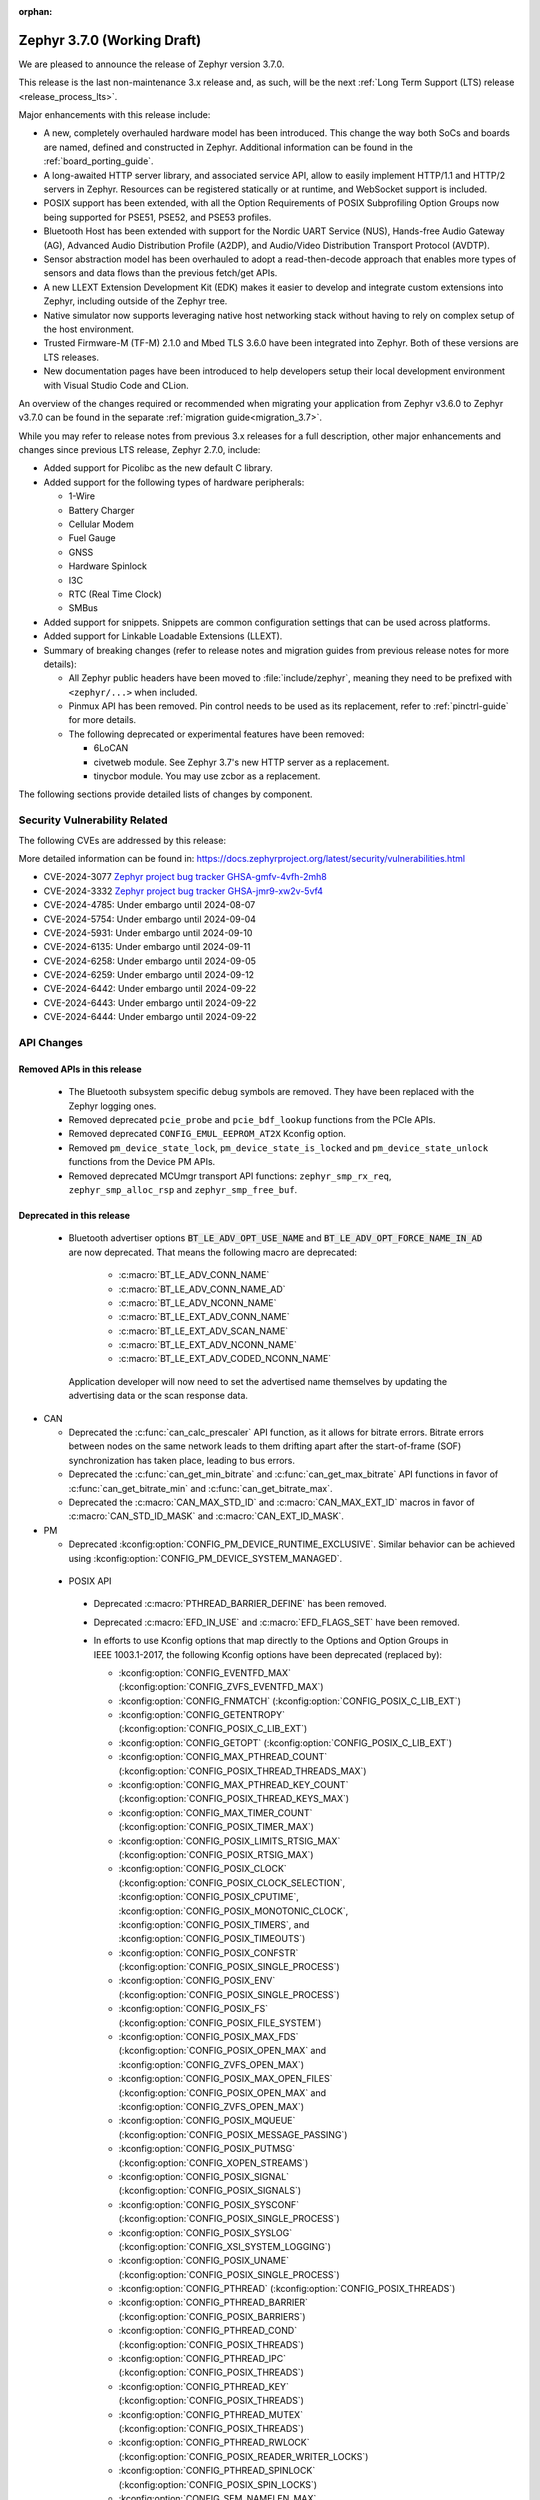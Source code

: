 :orphan:

.. _zephyr_3.7:

Zephyr 3.7.0 (Working Draft)
############################

We are pleased to announce the release of Zephyr version 3.7.0.

This release is the last non-maintenance 3.x release and, as such, will be the next
:ref:`Long Term Support (LTS) release <release_process_lts>`.

Major enhancements with this release include:

* A new, completely overhauled hardware model has been introduced. This change the way both SoCs and
  boards are named, defined and constructed in Zephyr.
  Additional information can be found in the :ref:`board_porting_guide`.
* A long-awaited HTTP server library, and associated service API, allow to easily implement HTTP/1.1
  and HTTP/2 servers in Zephyr. Resources can be registered statically or at runtime, and WebSocket
  support is included.
* POSIX support has been extended, with all the Option Requirements of POSIX Subprofiling Option
  Groups now being supported for PSE51, PSE52, and PSE53 profiles.
* Bluetooth Host has been extended with support for the Nordic UART Service (NUS), Hands-free Audio
  Gateway (AG), Advanced Audio Distribution Profile (A2DP), and Audio/Video Distribution Transport
  Protocol (AVDTP).
* Sensor abstraction model has been overhauled to adopt a read-then-decode approach that enables
  more types of sensors and data flows than the previous fetch/get APIs.
* A new LLEXT Extension Development Kit (EDK) makes it easier to develop and integrate custom
  extensions into Zephyr, including outside of the Zephyr tree.
* Native simulator now supports leveraging native host networking stack without having to rely on
  complex setup of the host environment.
* Trusted Firmware-M (TF-M) 2.1.0 and Mbed TLS 3.6.0 have been integrated into Zephyr.
  Both of these versions are LTS releases.
* New documentation pages have been introduced to help developers setup their local development
  environment with Visual Studio Code and CLion.

An overview of the changes required or recommended when migrating your application from Zephyr
v3.6.0 to Zephyr v3.7.0 can be found in the separate :ref:`migration guide<migration_3.7>`.

While you may refer to release notes from previous 3.x releases for a full description, other major
enhancements and changes since previous LTS release, Zephyr 2.7.0, include:

* Added support for Picolibc as the new default C library.
* Added support for the following types of hardware peripherals:

  * 1-Wire
  * Battery Charger
  * Cellular Modem
  * Fuel Gauge
  * GNSS
  * Hardware Spinlock
  * I3C
  * RTC (Real Time Clock)
  * SMBus

* Added support for snippets. Snippets are common configuration settings that can be used across
  platforms.
* Added support for Linkable Loadable Extensions (LLEXT).
* Summary of breaking changes (refer to release notes and migration guides from previous release
  notes for more details):

  * All Zephyr public headers have been moved to :file:`include/zephyr`, meaning they need to be
    prefixed with ``<zephyr/...>`` when included.
  * Pinmux API has been removed. Pin control needs to be used as its replacement, refer to
    :ref:`pinctrl-guide` for more details.

  * The following deprecated or experimental features have been removed:

    * 6LoCAN
    * civetweb module. See Zephyr 3.7's new HTTP server as a replacement.
    * tinycbor module. You may use zcbor as a replacement.

The following sections provide detailed lists of changes by component.

Security Vulnerability Related
******************************
The following CVEs are addressed by this release:

More detailed information can be found in:
https://docs.zephyrproject.org/latest/security/vulnerabilities.html

* CVE-2024-3077 `Zephyr project bug tracker GHSA-gmfv-4vfh-2mh8
  <https://github.com/zephyrproject-rtos/zephyr/security/advisories/GHSA-gmfv-4vfh-2mh8>`_

* CVE-2024-3332  `Zephyr project bug tracker GHSA-jmr9-xw2v-5vf4
  <https://github.com/zephyrproject-rtos/zephyr/security/advisories/GHSA-jmr9-xw2v-5vf4>`_

* CVE-2024-4785: Under embargo until 2024-08-07

* CVE-2024-5754: Under embargo until 2024-09-04

* CVE-2024-5931: Under embargo until 2024-09-10

* CVE-2024-6135: Under embargo until 2024-09-11

* CVE-2024-6258: Under embargo until 2024-09-05

* CVE-2024-6259: Under embargo until 2024-09-12

* CVE-2024-6442: Under embargo until 2024-09-22

* CVE-2024-6443: Under embargo until 2024-09-22

* CVE-2024-6444: Under embargo until 2024-09-22

API Changes
***********

Removed APIs in this release
============================

 * The Bluetooth subsystem specific debug symbols are removed. They have been replaced with the
   Zephyr logging ones.

 * Removed deprecated ``pcie_probe`` and ``pcie_bdf_lookup`` functions from the PCIe APIs.

 * Removed deprecated ``CONFIG_EMUL_EEPROM_AT2X`` Kconfig option.

 * Removed ``pm_device_state_lock``, ``pm_device_state_is_locked`` and ``pm_device_state_unlock``
   functions from the Device PM APIs.

 * Removed deprecated MCUmgr transport API functions: ``zephyr_smp_rx_req``,
   ``zephyr_smp_alloc_rsp`` and ``zephyr_smp_free_buf``.

Deprecated in this release
==========================

 * Bluetooth advertiser options :code:`BT_LE_ADV_OPT_USE_NAME` and
   :code:`BT_LE_ADV_OPT_FORCE_NAME_IN_AD` are now deprecated. That means the following macro are
   deprecated:

    * :c:macro:`BT_LE_ADV_CONN_NAME`
    * :c:macro:`BT_LE_ADV_CONN_NAME_AD`
    * :c:macro:`BT_LE_ADV_NCONN_NAME`
    * :c:macro:`BT_LE_EXT_ADV_CONN_NAME`
    * :c:macro:`BT_LE_EXT_ADV_SCAN_NAME`
    * :c:macro:`BT_LE_EXT_ADV_NCONN_NAME`
    * :c:macro:`BT_LE_EXT_ADV_CODED_NCONN_NAME`

   Application developer will now need to set the advertised name themselves by updating the advertising data
   or the scan response data.

* CAN

  * Deprecated the :c:func:`can_calc_prescaler` API function, as it allows for bitrate
    errors. Bitrate errors between nodes on the same network leads to them drifting apart after the
    start-of-frame (SOF) synchronization has taken place, leading to bus errors.
  * Deprecated the :c:func:`can_get_min_bitrate` and :c:func:`can_get_max_bitrate` API functions in
    favor of :c:func:`can_get_bitrate_min` and :c:func:`can_get_bitrate_max`.
  * Deprecated the :c:macro:`CAN_MAX_STD_ID` and :c:macro:`CAN_MAX_EXT_ID` macros in favor of
    :c:macro:`CAN_STD_ID_MASK` and :c:macro:`CAN_EXT_ID_MASK`.

* PM

  * Deprecated :kconfig:option:`CONFIG_PM_DEVICE_RUNTIME_EXCLUSIVE`. Similar behavior can be achieved
    using :kconfig:option:`CONFIG_PM_DEVICE_SYSTEM_MANAGED`.

.. _zephyr_3.7_posix_api_deprecations:

 * POSIX API

  * Deprecated :c:macro:`PTHREAD_BARRIER_DEFINE` has been removed.
  * Deprecated :c:macro:`EFD_IN_USE` and :c:macro:`EFD_FLAGS_SET` have been removed.

  * In efforts to use Kconfig options that map directly to the Options and Option Groups in
    IEEE 1003.1-2017, the following Kconfig options have been deprecated (replaced by):

    * :kconfig:option:`CONFIG_EVENTFD_MAX` (:kconfig:option:`CONFIG_ZVFS_EVENTFD_MAX`)
    * :kconfig:option:`CONFIG_FNMATCH` (:kconfig:option:`CONFIG_POSIX_C_LIB_EXT`)
    * :kconfig:option:`CONFIG_GETENTROPY` (:kconfig:option:`CONFIG_POSIX_C_LIB_EXT`)
    * :kconfig:option:`CONFIG_GETOPT` (:kconfig:option:`CONFIG_POSIX_C_LIB_EXT`)
    * :kconfig:option:`CONFIG_MAX_PTHREAD_COUNT` (:kconfig:option:`CONFIG_POSIX_THREAD_THREADS_MAX`)
    * :kconfig:option:`CONFIG_MAX_PTHREAD_KEY_COUNT` (:kconfig:option:`CONFIG_POSIX_THREAD_KEYS_MAX`)
    * :kconfig:option:`CONFIG_MAX_TIMER_COUNT` (:kconfig:option:`CONFIG_POSIX_TIMER_MAX`)
    * :kconfig:option:`CONFIG_POSIX_LIMITS_RTSIG_MAX` (:kconfig:option:`CONFIG_POSIX_RTSIG_MAX`)
    * :kconfig:option:`CONFIG_POSIX_CLOCK` (:kconfig:option:`CONFIG_POSIX_CLOCK_SELECTION`,
      :kconfig:option:`CONFIG_POSIX_CPUTIME`, :kconfig:option:`CONFIG_POSIX_MONOTONIC_CLOCK`,
      :kconfig:option:`CONFIG_POSIX_TIMERS`, and :kconfig:option:`CONFIG_POSIX_TIMEOUTS`)
    * :kconfig:option:`CONFIG_POSIX_CONFSTR` (:kconfig:option:`CONFIG_POSIX_SINGLE_PROCESS`)
    * :kconfig:option:`CONFIG_POSIX_ENV` (:kconfig:option:`CONFIG_POSIX_SINGLE_PROCESS`)
    * :kconfig:option:`CONFIG_POSIX_FS` (:kconfig:option:`CONFIG_POSIX_FILE_SYSTEM`)
    * :kconfig:option:`CONFIG_POSIX_MAX_FDS` (:kconfig:option:`CONFIG_POSIX_OPEN_MAX` and
      :kconfig:option:`CONFIG_ZVFS_OPEN_MAX`)
    * :kconfig:option:`CONFIG_POSIX_MAX_OPEN_FILES` (:kconfig:option:`CONFIG_POSIX_OPEN_MAX` and
      :kconfig:option:`CONFIG_ZVFS_OPEN_MAX`)
    * :kconfig:option:`CONFIG_POSIX_MQUEUE` (:kconfig:option:`CONFIG_POSIX_MESSAGE_PASSING`)
    * :kconfig:option:`CONFIG_POSIX_PUTMSG` (:kconfig:option:`CONFIG_XOPEN_STREAMS`)
    * :kconfig:option:`CONFIG_POSIX_SIGNAL` (:kconfig:option:`CONFIG_POSIX_SIGNALS`)
    * :kconfig:option:`CONFIG_POSIX_SYSCONF` (:kconfig:option:`CONFIG_POSIX_SINGLE_PROCESS`)
    * :kconfig:option:`CONFIG_POSIX_SYSLOG` (:kconfig:option:`CONFIG_XSI_SYSTEM_LOGGING`)
    * :kconfig:option:`CONFIG_POSIX_UNAME` (:kconfig:option:`CONFIG_POSIX_SINGLE_PROCESS`)
    * :kconfig:option:`CONFIG_PTHREAD` (:kconfig:option:`CONFIG_POSIX_THREADS`)
    * :kconfig:option:`CONFIG_PTHREAD_BARRIER` (:kconfig:option:`CONFIG_POSIX_BARRIERS`)
    * :kconfig:option:`CONFIG_PTHREAD_COND` (:kconfig:option:`CONFIG_POSIX_THREADS`)
    * :kconfig:option:`CONFIG_PTHREAD_IPC` (:kconfig:option:`CONFIG_POSIX_THREADS`)
    * :kconfig:option:`CONFIG_PTHREAD_KEY` (:kconfig:option:`CONFIG_POSIX_THREADS`)
    * :kconfig:option:`CONFIG_PTHREAD_MUTEX` (:kconfig:option:`CONFIG_POSIX_THREADS`)
    * :kconfig:option:`CONFIG_PTHREAD_RWLOCK` (:kconfig:option:`CONFIG_POSIX_READER_WRITER_LOCKS`)
    * :kconfig:option:`CONFIG_PTHREAD_SPINLOCK` (:kconfig:option:`CONFIG_POSIX_SPIN_LOCKS`)
    * :kconfig:option:`CONFIG_SEM_NAMELEN_MAX` (:kconfig:option:`CONFIG_POSIX_SEM_NAMELEN_MAX`)
    * :kconfig:option:`CONFIG_SEM_VALUE_MAX` (:kconfig:option:`CONFIG_POSIX_SEM_VALUE_MAX`)
    * :kconfig:option:`CONFIG_TIMER` (:kconfig:option:`CONFIG_POSIX_TIMERS`)
    * :kconfig:option:`CONFIG_TIMER_DELAYTIMER_MAX` (:kconfig:option:`CONFIG_POSIX_DELAYTIMER_MAX`)

    Please see the :ref:`POSIX API migration guide <zephyr_3.7_posix_api_migration>`.

 * SPI

  * Deprecated :c:func:`spi_is_ready` API function has been removed.
  * Deprecated :c:func:`spi_transceive_async` API function has been removed.
  * Deprecated :c:func:`spi_read_async` API function has been removed.
  * Deprecated :c:func:`spi_write_async` API function has been removed.

Architectures
*************

* ARC

* ARM

  * Added initial support for Cortex-M85 Core

* ARM64

  * Implemented symbol names in the backtraces, enable by selecting :kconfig:option:`CONFIG_SYMTAB`

  * Add compiler tuning for Cortex-R82

* RISC-V

  * The fatal error message triggered from a fault now contains the callee-saved-registers states.

  * Implemented stack unwinding

    * Frame-pointer can be selected to enable precise stack traces at the expense of slightly
      increased size and decreased speed.

    * Symbol names can be enabled by selecting :kconfig:option:`CONFIG_EXCEPTION_STACK_TRACE_SYMTAB`

* Xtensa

  * Added support to save/restore HiFi AudioEngine registers.

  * Added support to utilize MPU.

  * Added support to automatically generate interrupt handlers.

  * Added support to generate vector table at build time to be included in the linker script.

  * Added kconfig :kconfig:option:`CONFIG_XTENSA_BREAK_ON_UNRECOVERABLE_EXCEPTIONS` to guard
    using break instruction for unrecoverable exceptions. Enabling the break instruction via
    this kconfig may result in an infinite interrupt storm which may hinder debugging efforts.

  * Fixed an issue where passing the 7th argument via syscall was handled incorrectly.

  * Fixed an issue where :c:func:`arch_user_string_nlen` accessing unmapped memory resulted
    in an unrecoverable exception.

Kernel
******

  * Added :c:func:`k_uptime_seconds` function to simplify `k_uptime_get() / 1000` usage.

  * Added :c:func:`k_realloc`, that uses kernel heap to implement traditional :c:func:`realloc`
    semantics.

  * Devices can now store devicetree metadata such as nodelabels by turning on
    :kconfig:option:`CONFIG_DEVICE_DT_METADATA`. This option may be useful in
    e.g. shells as devices can be obtained using human-friendly names thanks to
    APIs like :c:func:`device_get_by_dt_nodelabel`.

  * Any device initialization can be deferred if its associated devicetree node
    has the special ``zephyr,deferred-init`` property set. The device can be
    initialized later in time by using :c:func:`device_init`.

  * The declaration of statically allocated thread stacks have been updated to utilize
    :c:macro:`K_THREAD_STACK_LEN` for both single thread stack declaration and array thread
    stack declarations. This ensures correct alignment for all thread stacks. For user
    threads, this may increase the size of the statically allocated stack objects depending
    on architecture alignment requirements.

  * Fix an edge case deadlock in :c:func:`k_thread_abort` (and join)
    where racing ISRs on SMP systems could become stuck spinning to
    signal each other's interrupted threads.

  * Fix a bug where :kconfig:option:`CONFIG_SCHED_SCALABLE` and
    :kconfig:option:`CONFIG_SCHED_DEADLINE` would corrupt the
    scheduling queue when used together.

Bluetooth
*********
* Audio

  * Removed ``err`` from :c:struct:`bt_bap_broadcast_assistant_cb.recv_state_removed` as it was
    redundant.

  * The broadcast_audio_assistant sample has been renamed to bap_broadcast_assistant.
    The broadcast_audio_sink sample has been renamed to bap_broadcast_sink.
    The broadcast_audio_source sample has been renamed to bap_broadcast_source.
    The unicast_audio_client sample has been renamed to bap_unicast_client.
    The unicast_audio_server sample has been renamed to bap_unicast_server.
    The public_broadcast_sink sample has been renamed to pbp_public_broadcast_sink.
    The public_broadcast_source sample has been renamed to pbp_public_broadcast_source.

  * The CAP Commander and CAP Initiator now no longer require CAS to be discovered for
    :code:`BT_CAP_SET_TYPE_AD_HOC` sets. This allows applications to use these APIs on e.g.
    BAP Unicast Servers that do not implement the CAP Acceptor role.

* Host

  * Added Nordic UART Service (NUS), enabled by the :kconfig:option:`CONFIG_BT_ZEPHYR_NUS`.
    This Service exposes the ability to declare multiple instances of the GATT service,
    allowing multiple serial endpoints to be used for different purposes.

  * Implemented Hands-free Audio Gateway (AG), enabled by the :kconfig:option:`CONFIG_BT_HFP_AG`.
    It works as a device that is the gateway of the audio. Typical device acting as Audio
    Gateway is cellular phone. It controls the device (Hands-free Unit), that is the remote
    audio input and output mechanism.

  * Implemented Advanced Audio Distribution Profile (A2DP) and Audio/Video Distribution Transport
    Protocol (AVDTP), A2DP is enabled by :kconfig:option:`CONFIG_BT_A2DP`, AVDTP is enabled
    by :kconfig:option:`CONFIG_BT_AVDTP`. They implement the protocols and procedures that
    realize distribution of audio content of high quality in mono, stereo, or multi-channel modes.
    A typical use case is the streaming of music content from a stereo music player to headphones
    or speakers. The audio data is compressed in a proper format for efficient use of the limited
    bandwidth.

  * Reworked the transmission path for data and commands. The "BT TX" thread has been removed, along
    with the buffer pools for HCI fragments and L2CAP segments. All communication with the
    Controller is now exclusively done in the system workqueue context.

  * :kconfig:option:`CONFIG_BT_PER_ADV_SYNC_TRANSFER_RECEIVER` and
    :kconfig:option:`CONFIG_BT_PER_ADV_SYNC_TRANSFER_SENDER` now depend on
    :kconfig:option:`CONFIG_BT_CONN` as they do not work without connections.

* HCI Driver

  * Added support for Ambiq Apollo3 Blue series.
  * Added support for NXP platforms.

Boards & SoC Support
********************

* Added support for these SoC series:

  * Added support for Ambiq Apollo3 Blue and Apollo3 Blue Plus SoC series.
  * Added support for STM32H7R/S SoC series.
  * Added support for NXP mke15z7, mke17z7, mke17z9, MCXNx4x, RW61x
  * Added support for Analog Devices MAX32 SoC series.
  * Added support for Infineon Technologies AIROC:tm: CYW20829 Bluetooth LE SoC series.
  * Added support for MediaTek MT8195 Audio DSPs
  * Added support for Nuvoton Numaker M2L31X SoC series.
  * Added support for the Microchip PolarFire ICICLE Kit SMP variant.

* Made these changes in other SoC series:

  * Intel ACE Audio DSP: Use dedicated registers to report boot status instead of arbitrary memory.
  * ITE: Rename the Kconfig symbol for all ITE SoC variants.
  * STM32: Enabled ART Accelerator, I-cache, D-cache and prefetch on compatible series.
  * STM32H5: Added support for Stop mode and :kconfig:option:`CONFIG_PM`.
  * STM32WL: Decreased Sub-GHz SPI frequency from 12 to 8MHz.
  * STM32C0: Added support for :kconfig:option:`CONFIG_POWEROFF`.
  * STM32U5: Added support for Stop3 mode.
  * NXP IMX8M: added resource domain controller support
  * NXP s32k146: set RTC clock source to internal oscillator
  * GD32F4XX: Fixed an incorrect uart4 irq number.
  * Nordic nRF54L: Added support for the FLPR (fast lightweight processor) RISC-V CPU.
  * Espressif: Removed idf-bootloader dependency from all ESP32 SoC variants.
  * Espressif: Added Simple boot support for ESP32 SoC variants, which allows loading application
    using a single binary image without a 2nd stage bootloader.
  * Espressif: Re-worked and optimized all SoCs memory map.
  * LiteX:

    * Added support for :c:func:`sys_arch_reboot()`.
    * :kconfig:option:`CONFIG_RISCV_ISA_EXT_A` is no longer erroneously y-selected.

* Added support for these boards:

  * Added support for :ref:`Ambiq Apollo3 Blue board <apollo3_evb>`: ``apollo3_evb``.
  * Added support for :ref:`Ambiq Apollo3 Blue Plus board <apollo3p_evb>`: ``apollo3p_evb``.
  * Added support for :ref:`Raspberry Pi 5 board <rpi_5>`: ``rpi_5``.
  * Added support for :ref:`Seeed Studio XIAO RP2040 board <xiao_rp2040>`: ``xiao_rp2040``.
  * Added support for :ref:`Mikroe RA4M1 Clicker board <mikroe_clicker_ra4m1>`: ``mikroe_clicker_ra4m1``.
  * Added support for :ref:`Arduino UNO R4 WiFi board <arduino_uno_r4>`: ``arduino_uno_r4_wifi``.
  * Added support for :ref:`Renesas EK-RA8M1 board <ek_ra8m1>`: ``ek_ra8m1``.
  * Added support for :ref:`ST Nucleo H533RE <nucleo_h533re_board>`: ``nucleo_h533re``.
  * Added support for :ref:`ST STM32C0116-DK Discovery Kit <stm32c0116_dk_board>`: ``stm32c0116_dk``.
  * Added support for :ref:`ST STM32H745I Discovery <stm32h745i_disco_board>`: ``stm32h745i_disco``.
  * Added support for :ref:`ST STM32H7S78-DK Discovery <stm32h7s78_dk_board>`: ``stm32h7s78_dk``.
  * Added support for :ref:`ST STM32L152CDISCOVERY board <stm32l1_disco_board>`: ``stm32l152c_disco``.
  * Added support for :ref:`ST STEVAL STWINBX1 Development kit <steval_stwinbx1_board>`: ``steval_stwinbx1``.
  * Added support for NXP boards: ``frdm_mcxn947``, ``ke17z512``, ``rd_rw612_bga``, ``frdm_rw612``, ``frdm_ke15z``, ``frdm_ke17z``
  * Added support for :ref:`Analog Devices MAX32690EVKIT <max32690_evkit>`: ``max32690evkit``.
  * Added support for :ref:`Analog Devices MAX32680EVKIT <max32680_evkit>`: ``max32680evkit``.
  * Added support for :ref:`Analog Devices MAX32672EVKIT <max32672_evkit>`: ``max32672evkit``.
  * Added support for :ref:`Analog Devices MAX32672FTHR <max32672_fthr>`: ``max32672fthr``.
  * Added support for :ref:`Analog Devices MAX32670EVKIT <max32670_evkit>`: ``max32670evkit``.
  * Added support for :ref:`Analog Devices MAX32655EVKIT <max32655_evkit>`: ``max32655evkit``.
  * Added support for :ref:`Analog Devices MAX32655FTHR <max32655_fthr>`: ``max32655fthr``.
  * Added support for :ref:`Analog Devices AD-APARD32690-SL <ad_apard32690_sl>`: ``ad_apard32690_sl``.
  * Added support for :ref:`Infineon Technologies CYW920829M2EVK-02 <cyw920829m2evk_02>`: ``cyw920829m2evk_02``.
  * Added support for :ref:`Nuvoton Numaker M2L31KI board <nuvoton_m2l31ki>`: ``numaker_m2l31ki``.
  * Added support for :ref:`Espressif ESP32-S2 DevKit-C <esp32s2_devkitc>`: ``esp32s2_devkitc``.
  * Added support for :ref:`Espressif ESP32-S3 DevKit-C <esp32s3_devkitc>`: ``esp32s3_devkitc``.
  * Added support for :ref:`Espressif ESP32-C6 DevKit-C <esp32c6_devkitc>`: ``esp32c6_devkitc``.
  * Added support for :ref:`Waveshare ESP32-S3-Touch-LCD-1.28 <esp32s3_touch_lcd_1_28>`: ``esp32s3_touch_lcd_1_28``.
  * Added support for :ref:`M5Stack ATOM Lite <m5stack_atom_lite>`: ``m5stack_atom_lite``.

* Made these board changes:

  * On :ref:`ST STM32H7B3I Discovery Kit <stm32h7b3i_dk_board>`: ``stm32h7b3i_dk_board``,
    enabled full cache management, Chrom-ART, double frame buffer and full refresh for
    optimal LVGL performance.
  * On ST STM32 boards, stm32cubeprogrammer runner can now be used to program external
    flash using ``--extload`` option.
  * Add HEX file support for Linkserver to all NXP boards
  * Updated the Linkserver west runner to reflect changes to the CLI of LinkServer v1.5.xx
  * Add LinkServer support to NXP ``mimxrt1010_evk``, ``mimxrt1160_evk``, ``frdm_rw612``, ``rd_rw612_bga``, ``frdm_mcxn947``
  * Introduced the simulated :ref:`nrf54l15bsim<nrf54l15bsim>` target.
  * The nrf5x bsim targets now support BT LE Coded PHY.
  * LLVM fuzzing support has been refactored while adding support for it in native_sim.
  * nRF54H20 PDK (pre-release) converted to :ref:`nrf54h20dk_nrf54h20`
  * PPR core target in :ref:`nrf54h20dk_nrf54h20` runs from RAM by default. A
    new ``xip`` variant has been introduced which runs from MRAM (XIP).
  * Refactored :ref:`beagleconnect_freedom` external antenna switch handling.
  * Added Arduino dts node labels for the nRF5340 Audio DK.
  * Changed the default revision of the nRF54L15 PDK from 0.2.1 to 0.3.0.
  * In boards based on the nRF5340 SoC, replaced direct accesses to the register
    that controls the network core Force-OFF signal with a module that uses an
    on-off manager to keep track of the network core use and exposes its API
    in ``<nrf53_cpunet_mgmt.h>``.
  * Laird Connectivity boards are rebranded to Ezurio.

* Added support for these following shields:

Build system and Infrastructure
*******************************

  * CI-enabled blackbox tests were added in order to verify correctness of the vast majority of Twister flags.

  * A ``socs`` folder for applications has been introduced that allows for Kconfig fragments and
    devicetree overlays that should apply to any board target using a particular SoC and board
    qualifier (:github:`70418`). Support has also been added to sysbuild (:github:`71320`).

  * :ref:`Board/SoC flashing configuration<flashing-soc-board-config>` settings have been added
    (:github:`69748`).

  * Deprecated the global CSTD cmake property in favor of the :kconfig:option:`CONFIG_STD_C`
    choice to select the C Standard version. Additionally subsystems can select a minimum
    required C Standard version, with for example :kconfig:option:`CONFIG_REQUIRES_STD_C11`.

  * Fixed issue with passing UTF-8 configs to applications using sysbuild (:github:`74152`).

  * Fixed issue whereby domain file in sysbuild projects would be loaded and used with outdated
    information if sysbuild configuration was changed, and ``west flash`` was ran directly after
    (:github:`73864`).

  * Fixed issue with Zephyr modules not being listed in sysbuild if they did not have a Kconfig
    file set (:github:`72070`).

  * Added sysbuild ``SB_CONFIG_COMPILER_WARNINGS_AS_ERRORS`` Kconfig option to turn on
    "warning as error" toolchain flags for all images, if set (:github:`70217`).

  * Fixed issue whereby files used in a project (e.g. devicetree overlays or Kconfig fragments)
    were not correctly watched and CMake would not reconfigure if they were changed
    (:github:`74655`).

  * Added flash support for Intel Hex files for the LinkServer runner.

  * Added sysbuild ``sysbuild/CMakeLists.txt`` entry point and added support for
    ``APPLICATION_CONFIG_DIR`` which allows for adjusting how sysbuild functions (:github:`72923`).

  * Fixed issue with armfvp find path if it contained a colon-separated list (:github:`74868`).

  * Fixed issue with version.cmake field sizes not being enforced (:github:`74357`).

  * Fixed issue with sysbuild not clearing ``EXTRA_CONF_FILE`` before processing images which
    prevented this option being passed on to the image (:github:`74082`).

  * Added sysbuild root support which works similarly to the existing root module, adjusting paths
    relative to ``APP_DIR`` (:github:`73390`).

  * Added warning/error message for blobs that are missing (:github:`73051`).

  * Fixed issue with correct python executable detection on some systems (:github:`72232`).

  * Added support for enabling LTO for whole application (:github:`69519`).

  * Fixed ``FILE_SUFFIX`` issues relating to double application of suffixes, non-application in
    sysbuild and variable name clases in CMake functions (:github:`70124`, :github:`71280`).

  * Added support for new agressive size optimisation flag (for GCC and Clang) using
    :kconfig:option:`CONFIG_SIZE_OPTIMIZATIONS_AGGRESSIVE` (:github:`70511`).

  * Fixed issue with printing out ``BUILD_VERSION`` if it was empty (:github:`70970`).

  * Fixed sysbuild issue of ``sysbuild_cache_set()`` cmake function wrongly detecting partial
    matches for de-duplication (:github:`71381`).

  * Fixed issue with detecting wrong ``VERSION`` file (:github:`71385`).

  * Added support for disabling output disassembly having the source code in using
    :kconfig:option:`CONFIG_OUTPUT_DISASSEMBLY_WITH_SOURCE` (:github:`71535`).

  * Twister now supports ``--flash-before`` parameter that allows flashing DUT before
    opening serial port (:github:`47037`).

Drivers and Sensors
*******************

* ADC

  * Added ``ADC_DT_SPEC_*BY_NAME()`` macros to get ADC IO-channel information from DT by name.
  * Added support for voltage biasing:

    * Added a :kconfig:option:`CONFIG_ADC_CONFIGURABLE_VBIAS_PIN` selected by drivers that support
      voltage biasing.
    * Added a ``zephyr,vbias-pins`` property to the adc-controller base binding to describe voltage
      bias pins.
    * Implemented for the TI ADC114s08 ADC driver.
  * Sample changes

    * Renamed existing ADC sample to adc_dt.
    * Added a new sample called adc_sequence that shows more of the runtime
      :c:struct:`adc_sequence` features.
  * New ADC Drivers

    * Added driver for the ENE KB1200.
    * Added driver for the NXP GAU ADC.
  * ADI AD559x changes

    * Added support for ADI's ad5593.
    * Added I2C bus support for ADI ad559x.
    * Added configuration of internal reference voltage value to ad559x to support
      calls of :c:func:`adc_raw_to_millivolts()`.
    * Fixed issue with driver initialization causing improper operation in the ad559x driver
      regarding the availibility of :kconfig:option:`CONFIG_THREAD_NAME`.
    * Improved the ADC read efficiency and validation in ad559x driver.
  * ESP32 changes

    * Updated ESP32 ADC driver to work with version 5.1 of hal_espressif.
    * Added support for DMA mode operation for ESP32S3 and ESP32C3.
  * nRF changes

    * Added support for nRF54L15 and nRF54H20 in the nrfx_saadc driver.
    * Improved the nRF SAADC driver by disabling burst mode on unused channels, avoiding freezes.
    * Fixed issue which allowed negative ADC readings in single-ended mode using the
      ``adc_nrfx_saadc.c`` device driver.
      Note that this fix prevents the nRF54H and nRF54L series from performing
      8-bit resolution single-ended readings due to hardware limitations.
  * NXP LPADC changes

    * Enabled acquisition time feature in the NXP LPADC driver.
    * Added support for regulator output as reference to NXP LPADC.
    * Changed phandle type DT property ``nxp,reference-supply`` to phandle-array type DT property
      ``nxp,references`` in ``nxp,lpc-lpadc`` binding. The NXP LPADC driver now supports passing
      the reference voltage value by using ``nxp,references``.
  * Smartbond changes

    * Added support for power management to the Smartbond SDADC and GPADC drivers.
    * Fixed support for :kconfig:option:`CONFIG_PM_DEVICE_RUNTIME` in the Smartbond ADC driver.
  * STM32 changes

    * Fixed various issues with DMA support in the STM32 ADC driver.
    * Added support for STM32H7R/S series.
  * Other driver changes

    * Added support for Nuvoton m2l31x in the numaker ADC driver.
    * Fixed issue with configuration register access in the ads1119 driver.
    * Fixed uninitialized value in kb1200 driver found in static analysis.
    * Fixed issue with :c:func:`adc_raw_to_millivolts` returning half the actual voltage with
      the tla2021 driver by correcting the reference voltage value.


  * Added support for Nuvoton Numaker M2L31X series.

* Auxiliary Display

* Audio

* Battery

  * Added ``re-charge-voltage-microvolt`` property to the ``battery`` binding. This allows to set
    limit to automatically start charging again.

* Battery backed up RAM

  * Added support for STM32G0 and STM32H5 series.

* CAN

  * Extended support for automatic sample point location to also cover :c:func:`can_calc_timing` and
    :c:func:`can_calc_timing_data`.
  * Added optional ``min-bitrate`` devicetree property for CAN transceivers.
  * Added devicetree macros :c:macro:`DT_CAN_TRANSCEIVER_MIN_BITRATE` and
    :c:macro:`DT_INST_CAN_TRANSCEIVER_MIN_BITRATE` for getting the minimum supported bitrate of a CAN
    transceiver.
  * Added support for specifying the minimum bitrate supported by a CAN controller in the internal
    ``CAN_DT_DRIVER_CONFIG_GET`` and ``CAN_DT_DRIVER_CONFIG_INST_GET`` macros.
  * Added :c:func:`can_get_bitrate_min` and :c:func:`can_get_bitrate_max` for retrieving the minimum
    and maximum supported bitrate for a given CAN controller/CAN transceiver combination, reflecting
    that retrieving the bitrate limits can no longer fail. Deprecated the existing
    :c:func:`can_get_max_bitrate` API function.
  * Updated the CAN timing functions to take the minimum supported bitrate into consideration when
    validating the bitrate.
  * Made the ``sample-point`` and ``sample-point-data`` devicetree properties optional.
  * Renamed the ``bus_speed`` and ``bus_speed_data`` fields of :c:struct:`can_driver_config` to
    ``bitrate`` and ``bitrate_data``.
  * Added driver for :dtcompatible:`nordic,nrf-can`.
  * Added driver support for Numaker M2L31X to the :dtcompatible:`nuvoton,numaker-canfd` driver.
  * Added host communication test suite.

* Charger

  * Added ``chgin-to-sys-current-limit-microamp`` property to ``maxim,max20335-charger``.
  * Added ``system-voltage-min-threshold-microvolt`` property to ``maxim,max20335-charger``.
  * Added ``re-charge-threshold-microvolt`` property to ``maxim,max20335-charger``.
  * Added ``thermistor-monitoring-mode`` property to ``maxim,max20335-charger``.

* Clock control

  * Added support for Microcontroller Clock Output (MCO) on STM32H5 series.
  * Added support for MSI clock on STM32WL series.
  * Added driver for Analog Devices MAX32 SoC series.
  * Added support for Nuvoton Numaker M2L31X series.
  * Refactored ESP32 clock control driver to support ESP32-C6.
  * In LiteX (:file:`drivers/clock_control/clock_control_litex.c`) added return code checking for
    :c:func:`litex_clk_get_duty_cycle()` and :c:func:`litex_clk_get_clkout_divider`.

* Counter

  * Added support for Ambiq Apollo3 series.
  * Added support for STM32H7R/S series.
  * Added driver for LPTMR to NXP MCXN947
  * Added the ``resolution`` property in ``nxp,lptmr`` binding to represent the maximum width
    in bits the LPTMR peripheral uses for its counter.

* Crypto

* Disk

  * Support for eMMC devices was added to the STM32 SD driver. This can
    be enabled with :kconfig:option:`CONFIG_SDMMC_STM32_EMMC`.
  * Added a loopback disk driver, to expose a disk device backed by a file.
    A file can be registered with the loopback disk driver using
    :c:func:`loopback_disk_access_register`
  * Added support for :c:macro:`DISK_IOCTL_CTRL_INIT` and
    :c:macro:`DISK_IOCTL_CTRL_DEINIT` macros, which allow for initializing
    and de-initializing a disk at runtime. This allows hotpluggable
    disk devices (like SD cards) to be removed and reinserted at runtime.
  * Added SDMMC support for STM32H5 series.

* Display

  * All in tree displays capable of supporting the :ref:`mipi_dbi_api` have
    been converted to use it. GC9X01X, UC81XX, SSD16XX, ST7789V, ST7735R based
    displays have been converted to this API. Boards using these displays will
    need their devicetree updated, see the display section of
    :ref:`migration_3.7` for examples of this process.
  * Added driver for ST7796S display controller (:dtcompatible:`sitronix,st7796s`)
  * Added support for :c:func:`display_read` API to ILI9XXX display driver,
    which can be enabled with :kconfig:option:`CONFIG_ILI9XXX_READ`
  * Added support for :c:func:`display_set_orientation` API to SSD16XXX
    display driver
  * Added driver for NT35510 MIPI-DSI display controller
    (:dtcompatible:`frida,nt35510`)
  * Added driver to abstract LED strip devices as displays
    (:dtcompatible:`led-strip-matrix`)
  * Added support for :c:func:`display_set_pixel_format` API to NXP eLCDIF
    driver. ARGB8888, RGB888, and BGR565 formats are supported.
  * Added support for inverting color at runtime to the SSD1306 driver, via
    the :c:func:`display_set_pixel_format` API.
  * Inversion mode can now be disabled in the ST7789V driver
    (:dtcompatible:`sitronix,st7789v`) using the ``inversion-off`` property.
  * Added support for NXP MCXNx4x

* DMA

  * Error callback configuration renamed to better signal enable/disable status
  * Add support to NXP MCXN947

* DMIC

  * Added support for NXP ``rd_rw612_bga``

* Entropy

  * Added support for STM32H7R/S series.

* EEPROM

  * Added property for specifying ``address-width`` to :dtcompatible:`zephyr,i2c-target-eeprom`.

* eSPI

  * Renamed eSPI virtual wire direction macros, enum values and KConfig to match the new
    terminology in eSPI 1.5 specification.

* Ethernet

  * Introduced :kconfig:option:`CONFIG_ETH_DRIVER_RAW_MODE`. This option allows building
    ethernet drivers without the zephyr L2 ethernet layer.
  * Removed the ethernet-fixed-link DT binding.
  * Removed VLAN handling from ethernet drivers since it is now handled by the
    generic ethernet L2 code.
  * Implemented/reworked HW MAC Address filtering in the eth_mcux, eth_nxp_enet,
    and eth_nxp_s32_gmac, eth_stm32, and eth_nxp_s32_netc drivers.
  * New Drivers

    * Added new eth_nxp_enet_qos driver for the ethernet controller present on NXP MCXN SOCs.
    * Added support for adin1100 phy.
    * Added support for the Realtek RTL8211F phy.
  * NXP ENET driver changes

    * eth_nxp_enet driver is no longer experimental.
    * Deprecated eth_mcux driver.
    * All boards and SOCs with :dtcompatible:`nxp,kinetis-ethernet` compatible nodes
      reworked to use the new :dtcompatible:`nxp,enet` binding.
    * Added support for network device power management with nxp_enet driver on Kinetis platforms.
    * Converted eth_nxp_enet driver to use a dedicated workqueue for RX
      managed by the kernel rather than a manual infinite loop.
    * Disabled hardware checksum acceleration when IPV6 is enabled with eth_nxp_enet, since
      the hardware does not support accelerating ICMPv6 checksums.
    * Added support for :dtcompatible:`nxp,enet1g`.
    * Added support to use a fused MAC address for nxp_enet MAC on some platforms.
    * Fixed issue with LAA bit not being set and a confusing description of the nxp,unique-mac
      property used with the nxp_enet driver.
    * Fixed cache maintain being enabled when using a noncache DMA buffer in nxp_enet driver.
    * Added MMIO mappings to nxp_enet driver.
    * Clarified DSA supported with eth_nxp_enet.
  * NXP S32 ethernet changes

    * The eth_nxp_s32_gmac driver now implies :kconfig:option:`CONFIG_MDIO`.
    * eth_nxp_s32_netc driver updated to use new MBOX API.
  * Adin2111 driver changes

    * Corrected the bitfield position of IAMSK1 TX_READY_MASK in adin2111 driver.
    * Changed adin2111 driver to always append crc32 to the end of the frame.
    * Adjusted eth_adin2111 driver to have the appropriate multicaster filter mask.
    * Fixed the "generic SPI without crc8" mode of adin2111 driver.
    * Added Open Alliance SPI protocol support to the adin2111 driver.
    * Added custom driver extension APIs for adin2111 driver.
    * Enabled support for promiscuous mode in the adin2111 driver.
    * Moved OA buffers out of device data of the adin2111 driver to save ~32KB of space
      when using the generic SPI protocol.
    * Fixed a build warning in eth_adin2111 driver on 64-bit platforms.
    * Various small changes to adin2111 driver.
  * STM32 ethernet driver changes

    * Added support for PTP on compatible STM32 series (STM32F7, STM32H5 and STM32H7).
    * Changed eth_stm32 to use phy APIs to access the phy to avoid collisions when multitasking.
    * Removed legacy STM32Cube HAL API support for STM32 F4, F7, and H7 series.
    * Added support for RX/TX timestamping to eth_stm32_hal driver.
  * ESP32 ethernet driver changes

    * Added support to esp32 ethernet driver to set the MAC address during runtime.
    * Updated esp32 ethernet driver to work with the version 5.1 of hal_espressif.
    * Fixed build of esp32 ethernet driver when :kconfig:option:`CONFIG_NET_STATISTICS` is enabled.
    * Fixed ESP32 ethernet driver not clocking external PHY correctly over GPIO.
  * Other ethernet driver changes

    * Added link status detection to the w5500 ethernet driver, configurable via kconfig.
    * Added ability to set MAC address at runtime with eth_liteeth driver.
    * Fixed issue in the eth_stellaris driver where it was previously not taken into account
      that the number of interrupts received by the driver may be less than the number of
      data packets received by the ethernet controller.
    * Added a devicetree property for the enc28j60 to set the RX filter.
    * Fixed ESTAT TXABRT bit not being cleared on error in the enc28j60 driver.
    * Added conditions to enable ptp_clock driver implementation for the native_posix
      ethernet driver when PTP subsystem is enabled.
    * Fixed DSA driver for KSZ8xxx to correctly initialize LAN devices.
    * Fixed the wrong register address being used for tail tag enable in ksz8863.
  * Phy driver changes

    * Fixed various control issues with the KSZ8081 phy driver regarding
      resets, autonegotiation, link detection, and missing/spamming logging messages.
    * Changed property names of the reset and interrupt gpios in the KSZ8081 DT binding.
    * Fixed bus fault in phy_mii driver when using fixed-link mode.

* Flash

  * Added support for Ambiq Apollo3 series.
  * Added support for multiple instances of the SPI NOR driver (spi_nor.c).
  * Added preliminary support for non-erase devices with introduction of
    device capabilities to c:struct:`flash_parameters` and the utility function
    c:func:`flash_params_get_erase_cap` that allows to obtain the erase type
    provided by a device; added c:macro:`FLASH_ERASE_C_EXPLICIT`, which is
    currently the only supported erase type and is set by all flash devices.
  * Added the c:func:`flash_flatten` function that can be used on devices,
    with or without erase requirement, when erase has been used not for preparing
    a device for a random data write, but rather to remove/scramble data from
    that device.
  * Added the c:func:`flash_fill` utility function which allows to write
    a single value across a provided range in a selected device.
  * Added support for RRAM on nrf54l15 devices.
  * Added support of non busy wait polling in STM32 OSPI driver.
  * Added support for STM32 XSPI external NOR flash driver (:dtcompatible:`st,stm32-xspi-nor`).
  * Added support for XIP on external NOR flash in STM32 OSPI, QSPI and XSPI driver.
  * STM32 OSPI driver: clk, dqs, ncs ports can now be configured by device tree
    configurable (see :dtcompatible:`st,stm32-ospi`).
  * Added FlexSPI support to NXP MCXN947
  * Added support for Nuvoton Numaker M2L31X series.

* Fuel Gauge

  * max17048: Corrected voltage units from mV to uV.

* GNSS

  * Added GNSS device driver API test suite.
  * Added support for the u-blox UBX protocol.
  * Added device driver for the u-blox M10 GNSS modem (:dtcompatible:`u-blox,m10`).
  * Added device driver for the Luatos Air530z GNSS modem (:dtcompatible:`luatos,air530z`).

* GPIO

  * Added support for Ambiq Apollo3 series.
  * Added Broadcom Set-top box(brcmstb) SoC GPIO driver.
  * Added c:macro:`STM32_GPIO_WKUP` flag which allows to configure specific pins as wakeup source
    from Power Off state on STM32 L4, U5, WB, & WL SoC series.
  * Added driver for Analog Devices MAX32 SoC series.
  * Added support for Nuvoton Numaker M2L31X series.

* Hardware info

  * Added device EUI64 ID support and implementation for STM32WB, STM32WBA and STM32WL series.

* I2C

  * Added support for Ambiq Apollo3 series.
  * In STM32 V2 driver, added support for a new :kconfig:option:`CONFIG_I2C_STM32_V2_TIMING`
    which automatically computes bus timings which should be used to configure the hardware
    block depending on the clock configuration in use. To avoid embedding this heavy algorithm
    in a production application, a dedicated sample :zephyr:code-sample:`stm32_i2c_v2_timings` is provided
    to get the output of the algorithm. Once bus timings configuration is available,
    :kconfig:option:`CONFIG_I2C_STM32_V2_TIMING` could be disabled, bus timings configured
    using device tree.
  * Added support for STM32H5 series.
  * Added support to NXP MCXN947
  * Added driver for Analog Devices MAX32 SoC series.
  * Added support for Nuvoton Numaker M2L31X series.
  * LiteX I2C driver (:file:`drivers/i2c/i2c_litex.c`):

    * Added support for bitrate setting from the devicetree.
    * Added :c:func:`i2c_litex_recover_bus()` and :c:func:`i2c_litex_get_config()` API
      implementations.

* I2S

  * Added support for STM32H5 series.
  * Extended the mcux flexcomm driver to support additional channels and formats.
  * Added support for Nordic nRF54L Series.
  * Fixed divider calculations in the nRF I2S driver.

* I3C

  * Added shell support for querying bus and CCC commands.

  * Added driver to support the I3C controller on NPCX.

  * Improvements and bug fixes on :dtcompatible:`nxp,mcux-i3c`, including handling the bus
    being busy more gracefully instead of simply returning errors.

* IEEE 802.15.4

* Input

  * New drivers: :dtcompatible:`adc-keys`, :dtcompatible:`chipsemi,chsc6x`,
    :dtcompatible:`cirque,pinnacle`, :dtcompatible:`futaba,sbus`,
    :dtcompatible:`pixart,pat912x`, :dtcompatible:`pixart,paw32xx`,
    :dtcompatible:`pixart,pmw3610` and :dtcompatible:`sitronix,cf1133`.
  * Migrated :dtcompatible:`holtek,ht16k33` and
    :dtcompatible:`microchip,xec-kbd` from kscan to input subsystem.

* LED

  * Added device completion to LED shell commands and made the ``get_info`` command display
    colors as strings.

  * Added driver for Lumissil Microsystems (a division of ISSI) IS31FL3194 controller.

* LED Strip

  * The ``chain-length`` and ``color-mapping`` properties have been added to all LED strip
    bindings.

  * The length of a strip is now checked before updating it, an error is returned if the provided
    data is too long.

  * A length function has been added which returns the length of the LED strip
    (:c:func:`led_strip_length`).

  * The update channels function is now optional and can be left unimplemented.

  * The ``in-gpios`` and ``output-pin`` properties of the respective
    :dtcompatible:`worldsemi,ws2812-gpio` and :dtcompatible:`worldsemi,ws2812-rpi_pico-pio`
    devicetree bindings have been renamed to ``gpios``.

  * Removed :kconfig:option:`CONFIG_WS2812_STRIP` and :kconfig:option:`CONFIG_WS2812_STRIP_DRIVER`
    Kconfig options. They became useless after refactoring.

  * Added driver for Texas Instruments TLC59731 RGB controller.

* LoRa

  * Added driver for Reyax LoRa module

* Mailbox

  * Added support for HSEM based STM32 driver.

* MDIO

  * Made the bus_enable and bus_disable functions optional for drivers to implement,
    and removed empty implementation from many drivers.
  * Added NXP ENET QOS MDIO controller driver.
  * Fixed but with NXP ENET MDIO driver blocking the system workqueue.
  * :kconfig:option:`CONFIG_MDIO_NXP_ENET_TIMEOUT` units change to microseconds.
  * Added support for STM32 MDIO controller driver.

* MFD

  * New driver :dtcompatible:`nxp,lp-flexcomm`.
  * New driver :dtcompatible:`rohm,bd8lb600fs`.
  * New driver :dtcompatible:`maxim,max31790`.
  * New driver :dtcompatible:`infineon,tle9104`
  * New driver :dtcompatible:`adi,ad559x`
  * Added option to disable N_VBUSEN for :dtcompatible:`x-powers,axp192`.
  * Added GPIO input edge events for :dtcompatible:`nordic,npm1300`.
  * Added long press reset configuration for :dtcompatible:`nordic,npm1300`.
  * Fixed initialisation of hysteretic mode for :dtcompatible:`nordic,npm6001`.

* Modem

  * Removed deprecated ``GSM_PPP`` driver along with its dts compatible ``zephyr,gsm-ppp``.

  * Removed deprecated ``UART_MUX`` and ``GSM_MUX`` previously used by ``GSM_PPP``.

  * Removed support for dts compatible ``zephyr,gsm-ppp`` from ``MODEM_CELLULAR`` driver.

  * Removed integration with ``UART_MUX`` from ``MODEM_IFACE_UART_INTERRUPT`` module.

  * Removed integration with ``UART_MUX`` from ``MODEM_SHELL`` module.

  * Implemented modem pipelinks in ``MODEM_CELLULAR`` driver for additional DLCI channels
    available by the different modems. This includes generic AT mode DLCI channels, named
    ``user_pipe_<index>`` and DLCI channels reserved for GNSS tunneling named
    ``gnss_pipe``.

  * Added new set of shell commands for sending AT commands directly to a modem using the
    newly implemented modem pipelinks. The implementation of the new shell commands is
    both functional and together with the ``MODEM_CELLULAR`` driver will provide an
    example of how implement and use the modem pipelink module.

* PCIE

  * ``pcie_bdf_lookup`` and ``pcie_probe`` have been removed since they have been
    deprecated since v3.3.0.

* MEMC

* MIPI-DBI

  * Added release API
  * Added support for mode selection via the device tree

* MSPI

  * Add the new experimental :ref:`MSPI(Multi-bit SPI) <mspi_api>` API, enabling support for
    advanced SPI controllers and peripherals that typically require command, address and data
    phases as well as variable latency for a transfer. The API now supports from single wire
    SDR up to hex wires DDR communication in sync/async ways.
  * Added MSPI bus emulator under bus emulators to showcase the implementation of the MSPI API.
  * Added MSPI flash device emulator to showcase the use of the MSPI API and interfacing with
    MSPI bus controllers.
  * Added APS6404L QPI pSRAM device driver.
  * Added ATXP032 OPI NOR flash device driver.
  * Added Ambiq Apollo3p MSPI controller driver.
  * Added :zephyr:code-sample:`mspi-async` and :zephyr:code-sample:`mspi-flash` samples to
    showcase the use of MSPI device drivers.
  * Added mspi/api and mspi/flash testcase for developers to check their implementations.

* Pin control

  * Added driver for Renesas RA8 series
  * Added driver for Infineon PSoC6 (legacy)
  * Added driver for Analog Devices MAX32 SoC series.
  * Added driver for Ambiq Apollo3
  * Added driver for ENE KB1200
  * Added driver for NXP RW
  * Espressif driver now supports ESP32C6
  * STM32 driver now supports remap functionality for STM32C0
  * Added support for Nuvoton Numaker M2L31X series.

* PWM

  * Added support for STM32H7R/S series.
  * Added a Add QTMR PWM driver for NXP imxrt11xx
  * Made the NXP MCUX PWM driver thread safe
  * Fix zephyr:code-sample:`pwm-blinky` code sample to demonstrate PWM support for
    :ref:`beagleconnect_freedom`.
  * Added driver for ENE KB1200.
  * Added support for Nordic nRF54H and nRF54L Series SoCs.
  * Added support for Nuvoton Numaker M2L31X series.

* Regulators

  * New driver :dtcompatible:`cirrus,cp9314`.
  * Added ``regulator-boot-off`` property to common regulator driver.
    Updated :dtcompatible:`adi,adp5360-regulator`, :dtcompatible:`nordic,npm1300-regulator`,
    :dtcompatible:`nordic,npm6001-regulator` and :dtcompatible:`x-powers,axp192-regulator`
    to use this new property.
  * Added power management for :dtcompatible:`renesas,smartbond-regulator`.
  * Added ``is_enabled`` shell command.
  * Removed use of busy wait for single threaded systems.
  * Fixed control of DCDC2 output for :dtcompatible:`x-powers,axp192-regulator`.
  * Fixed current and voltage get functions for :dtcompatible:`renesas,smartbond-regulator`.
  * Fixed NXP VREF Kconfig leakage.
  * Fixed display of micro values in shell.
  * Fixed strcmp usage bug in ``adset`` shell command.

* Reset

  * Added driver for reset controller on Nuvoton NPCX chips.
  * Added reset controller driver for NXP SYSCON.
  * Added reset controller driver for NXP RSTCTL.
  * Added support for Nuvoton Numaker M2L31X series.

* Retained memory

* RTC

  * Added Raspberry Pi Pico RTC driver.
  * Added support for :kconfig:option:`CONFIG_RTC_ALARM` on all STM32 MCU series (except STM32F1).
  * Added support for Nuvoton Numaker M2L31X series.

* RTIO

  * Move lock-free queues out of RTIO into lib, dropping the ``rtio_`` prefix to SPSC and MPSC queues.
  * Added tests and fixed bugs related to chained callback requests.
  * Wrapper around p4wq (rtio workq) created to go from blocking to non-blocking behavior in cases
    where native asynchronous RTIO functionality is unavailable.

* SMBUS

* SDHC

  * Added ESP32 SDHC driver (:dtcompatible:`espressif,esp32-sdhc`).
  * Added SDHC driver for Renesas MMC controller (:dtcompatible:`renesas,rcar-mmc`).

* Sensors

  * General

    * Added a channel specifier to the new read/decoder API.
    * Added a blocking sensor read call :c:func:`sensor_read`.
    * Decoupled RTIO requests using RTIO workqueues service to turn
      :c:func:`sensor_submit_callback` into an asynchronous request.
    * Moved most drivers to vendor subdirectories.

  * AMS

    * Added TSL2591 light sensor driver (:dtcompatible:`ams,tsl2591`).

  * Aosong

    * Added DHT20 digital-output humidity and temperature sensor driver
      (:dtcompatible:`aosong,dht20`).

    * Added :kconfig:option:`CONFIG_DHT_LOCK_IRQS` for the dht11 driver which allows for locking
      interrupts during sensor reading to prevent issues with reading the sensor.

  * Bosch

    * Updated BME280 to the new async API.

  * Infineon

    * Added TLE9104 power train switch diagnostics sensor driver
      (:dtcompatible:`infineon,tle9104-diagnostics`).

  * Maxim

    * Added DS18S20 1-wire temperature sensor driver (:dtcompatible:`maxim,ds18s20`).
    * Added MAX31790 fan speed and fan fault sensor
      (:dtcompatible:`maxim,max31790-fan-fault` and :dtcompatible:`maxim,max31790-fan-speed`).

  * NXP

    * Added low power comparator driver (:dtcompatible:`nxp,lpcmp`).

  * Rohm

    * Added BD8LB600FS diagnostics sensor driver (:dtcompatible:`rohm,bd8lb600fs-diagnostics`).

  * Silabs

    * Made various fixes and enhancements to the SI7006 humidity/temperature sensor driver.

  * ST

    * QDEC driver now supports encoder mode configuration (see :dtcompatible:`st,stm32-qdec`).
    * Added support for STM32 Digital Temperature Sensor (:dtcompatible:`st,stm32-digi-temp`).
    * Added IIS328DQ I2C/SPI accelerometer sensor driver (:dtcompatible:`st,iis328dq`).

  * TDK

    * Added support for the MPU6500 3-axis accelerometer and 3-axis gyroscope sensor to the
      MPU6050 driver.

  * TI

    * Added TMP114 driver (:dtcompatible:`ti,tmp114`).
    * Added INA226 bidirectional current and power monitor driver (:dtcompatible:`ti,ina226`).
    * Added LM95234 quad remote diode and local temperature sensor driver
      (:dtcompatible:`national,lm95234`).

  * Other vendors

    * Added Angst+Pfister FCX-MLDX5 O2 sensor driver (:dtcompatible:`ap,fcx-mldx5`).
    * Added ENE KB1200 tachometer sensor driver (:dtcompatible:`ene,kb1200-tach`).
    * Added Festo VEAA-X-3 series proportional pressure regulator driver
      (:dtcompatible:`festo,veaa-x-3`).
    * Added Innovative Sensor Technology TSic xx6 temperature sensor driver
      (:dtcompatible:`ist,tsic-xx6`).
    * Added ON Semiconductor NCT75 temperature sensor driver (:dtcompatible:`onnn,nct75`).
    * Added ScioSense ENS160 digital metal oxide multi-gas sensor driver
      (:dtcompatible:`sciosense,ens160`).
    * Made various fixes and enhancements to the GROW_R502A fingerprint sensor driver.

* Serial

  * Added driver to support UART over Bluetooth LE using NUS (Nordic UART Service). This driver
    enables using Bluetooth as a transport to all the subsystems that are currently supported by
    UART (e.g: Console, Shell, Logging).
  * Added :kconfig:option:`CONFIG_NOCACHE_MEMORY` support in async DMA mode in STM32 driver.
    It is now possible to use UART in DMA mode with :kconfig:option:`CONFIG_DCACHE` enabled
    on STM32 F7 & H7 SoC series, as long as DMA buffers are placed in an uncached memory section.
  * Added support for STM32H7R/S series.

  * Added support for HSCIF (High Speed Serial Communication Interface with FIFO) in the UART
    driver for Renesas RCar platforms.

  * Added driver for ENE KB1200 UART.

  * Added driver for UART on Analog Devices MAX32 series microcontrollers.

  * Added driver for UART on Renesas RA8 devices.

  * ``uart_emul`` (:dtcompatible:`zephyr,uart-emul`):

    * Added support for asynchronous API for the emulated UART driver.

  * ``uart_esp32`` (:dtcompatible:`espressif,esp32-uart`):

    * Added support to invert TX and RX pin signals.

    * Added support for ESP32C6 SoC.

  * ``uart_native_tty`` (:dtcompatible:`zephyr,native-tty-uart`):

    * Added support to emulate interrupt driven UART.

  * ``uart_mcux_lpuart`` (:dtcompatible:`nxp,kinetis-lpuart`):

    * Added support for single wire half-duplex communication.

    * Added support to invert TX and RX pin signals.

  * ``uart_npcx`` (:dtcompatible:`nuvoton,npcx-uart`):

    * Added support for asynchronous API.

    * Added support for baud rate of 3MHz.

  * ``uart_nrfx_uarte`` (:dtcompatible:`nordic,nrf-uarte`):

    * Added support to put TX and RX pins into low power mode when UART is not active.

  * ``uart_nrfx_uarte2`` (:dtcompatible:`nordic,nrf-uarte`):

    * Prevents UART from transmitting when device is suspended.

    * Fixed some events not being triggered.

  * ``uart_pl011`` (:dtcompatible:`arm,pl011`):

    * Added support for runtime configuration.

    * Added support for reset device.

    * Added support to use clock control to determine frequency.

    * Added support for hardware flow control.

    * Added support for UART on Ambiq Apollo3 SoC.

  * ``uart_smartbond`` (:dtcompatible:`renesas,smartbond-uart`):

    * Added support for power management.

    * Added support to wake up via DTR and RX lines.

  * ``uart_stm32`` (:dtcompatible:`st,stm32-uart`):

    * Added support to identify if DMA buffers are in data cache or non-cacheable memory.

  * Added support for Nuvoton Numaker M2L31X series.

* SPI

  * Added support to NXP MCXN947
  * Added support for Ambiq Apollo3 series general IOM based SPI.
  * Added support for Ambiq Apollo3 BLEIF based SPI, which is specific for internal HCI.
  * Added support for :kconfig:option:`CONFIG_PM` and :kconfig:option:`CONFIG_PM_DEVICE_RUNTIME` on STM32 SPI driver.
  * Added support for :kconfig:option:`CONFIG_NOCACHE_MEMORY` in DMA SPI mode for STM32F7x SoC series.
  * Added support for STM32H7R/S series.
  * Added driver for Analog Devices MAX32 SoC series.
  * Fixed an incorrect register assignment in gd32 spi.

* USB

  * Added UDC shim driver for NXP EHCI and IP3511 USB controller.
  * Various fixes and improvements in IT82xx2, DWC2, STM32, RP2040, Smartbond
    USB controller drivers.

* Video

  * Added support for STM32 Digital camera interface (DCMI) driver (:dtcompatible:`st,stm32-dcmi`).
  * Enabled NXP USB Device controllers
  * Added support for the ov7670 camera
  * Added support for the ov5640 camera
  * Added CSI-2 MIPI driver for NXP MCUX
  * Added support for DVP FPC 24-pins mt9m114 camera module shield

* W1

* Watchdog

  * Added :kconfig:option:`CONFIG_WDT_NPCX_WARNING_LEADING_TIME_MS` to set the leading warning time
    in milliseconds. Removed no longer used :kconfig:option:`CONFIG_WDT_NPCX_DELAY_CYCLES`.
  * Added support for Ambiq Apollo3 series.
  * Added support for STM32H7R/S series.
  * Added support for Nuvoton Numaker M2L31X series.
  * Added watchdog for external 32kHz crystal in ESP32 SoC variants.

* Wi-Fi

  * Fixed message parsing for esp-at.
  * Fixed esp-at connect failures.
  * Implement :c:func:`bind` and :c:func:`recvfrom` for UDP sockets for esp-at.
  * Added option for setting maximum data size for eswifi.
  * Fixed ESP32 Wi-Fi driver memory leak.

Networking
**********

* ARP:

  * Added support for gratuitous ARP transmission.
  * Fixed a possible deadlock between TX and RX threads within ARP module.
  * Fixed a possible ARP entry leak.
  * Improved ARP debug logs.

* CoAP:

  * Fixed CoAP observe age overflows.
  * Increased upper limit for CoAP retransmissions (:kconfig:option:`CONFIG_COAP_MAX_RETRANSMIT`).
  * Fixed CoAP observations in CoAP client library.
  * Added new CoAP client :c:func:`coap_client_cancel_requests` API which allows
    to cancel active observations.
  * Fixed CoAP ID generation for responses in CoAP Server sample.

* Connection manager:

  * Added support for new net_mgmt events, which allow to track IPv4 and IPv6
    connectivity independently:

    * :c:macro:`NET_EVENT_L4_IPV4_CONNECTED`
    * :c:macro:`NET_EVENT_L4_IPV4_DISCONNECTED`
    * :c:macro:`NET_EVENT_L4_IPV6_CONNECTED`
    * :c:macro:`NET_EVENT_L4_IPV6_DISCONNECTED`

* DHCPv4:

  * Added support for encapsulated vendor specific options. By enabling
    :kconfig:option:`CONFIG_NET_DHCPV4_OPTION_CALLBACKS_VENDOR_SPECIFIC` callbacks can be
    registered with :c:func:`net_dhcpv4_add_option_vendor_callback` to handle these options after
    being initialised with :c:func:`net_dhcpv4_init_option_vendor_callback`.
  * Added support for the "Vendor class identifier" option. Use the
    :kconfig:option:`CONFIG_NET_DHCPV4_VENDOR_CLASS_IDENTIFIER` to enable it and
    :kconfig:option:`CONFIG_NET_DHCPV4_VENDOR_CLASS_IDENTIFIER_STRING` to set it.
  * The NTP server from the DHCPv4 option can now be used to set the system time. This is done by
    default, if :kconfig:option:`CONFIG_NET_CONFIG_CLOCK_SNTP_INIT` is enabled.
  * The syslog server address can now be set with DHCPv4 option. This is done by
    default, if :kconfig:option:`CONFIG_LOG_BACKEND_NET_USE_DHCPV4_OPTION` is enabled.
  * Fixed a bug, where options with registered callbacks were not requested from
    the server.
  * Fixed a bug, where netmask received from the server was not applied correctly.
  * Reimplemented DHCPv4 client RENEW/REBIND logic to be compliant with RFC2131.
  * Improved declined addresses management in DHCPv4 server, which now can be
    reused after configured time.
  * Fixed including the client ID option in the DHCPv4 server response, according to RFC6842.
  * Added :kconfig:option:`CONFIG_NET_DHCPV4_SERVER_NAK_UNRECOGNIZED_REQUESTS` which
    allows to override RFC-defined behavior, and NAK requests from unrecognized
    clients.
  * Fixed client ID generation in DHCPv4 server.
  * Other minor fixes in DHCPv4 client and server implementations.

* DHCPv6:

  * Fixed incorrect DHCPv6 events code base for net_mgmt events.
  * Added :kconfig:option:`CONFIG_NET_DHCPV6_DUID_MAX_LEN` which allows to configure
    maximum supported DUID length.
  * Added documentation page for DHCPv6.

* DNS/mDNS/LLMNR:

  * Fixed an issue where the mDNS Responder did not work when the mDNS Resolver was also enabled.
    The mDNS Resolver and mDNS Responder can now be used simultaneously.
  * Reworked LLMNR and mDNS responders, and DNS resolver to use sockets and socket services API.
  * Added ANY query resource type.
  * Added support for mDNS to provide records in runtime.
  * Added support for caching DNS records.
  * Fixed error codes returned when socket creation fails, and when all results have been returned.
  * Fixed DNS retransmission timeout calculation.

* gPTP/PTP:

  * Added support for IEEE 1588-2019 PTP.
  * Added support for SO_TIMESTAMPING socket option to get timestamping information in socket
    ancillary data.
  * Fixed race condition on timestamp callback.
  * Fixed clock master sync send SM if we are not the GM clock.

* HTTP:

  * Added HTTP/2 server library and sample application with support for static,
    dynamic and Websocket resource types.
  * Added HTTP shell component.
  * Improved HTTP client error reporting.
  * Moved HTTP client library out of experimental.
  * Added POLLOUT monitoring when sending response in HTTP client.

* IPSP:

  * Removed IPSP support. ``CONFIG_NET_L2_BT`` does not exist anymore.

* IPv4:

  * Implemented IPv4 Address Conflict Detection, according to RFC 5227.
  * Added :c:func:`net_ipv4_is_private_addr` API function.
  * IPv4 netmask is now set individually for each address instead of being set
    for the whole interface.
  * Other minor fixes and improvements.

* IPv6:

  * Implemented IPv6 Privacy Extensions according to RFC 8981.
  * Added :c:func:`net_ipv6_is_private_addr` API function.
  * Implemented reachability hint for IPv6. Upper layers can use
    c:func:`net_if_nbr_reachability_hint` to report Neighbor reachability and
    avoid unnecessary Neighbor Discovery solicitations.
  * Added :kconfig:option:`CONFIG_NET_IPV6_MTU` allowing to set custom IPv6 MTU.
  * Added :kconfig:option:`CONFIG_NET_MCAST_ROUTE_MAX_IFACES` which allows to set
    multiple interfaces for multicast forwarding entries.
  * Added :kconfig:option:`CONFIG_NET_MCAST_ROUTE_MLD_REPORTS` which allows to
    report multicast routes in MLDv2 reports.
  * Fixed IPv6 hop limit handling for multicast packets.
  * Improved IPv6 Neighbor Discovery test coverage.
  * Fixed a bug, where Neighbor Advertisement packets reporting Duplicate address
    detection conflict were dropped.
  * Other minor fixes and improvements.

* LwM2M:

  * Added new API functions:

    * :c:func:`lwm2m_set_bulk`
    * :c:func:`lwm2m_rd_client_set_ctx`

  * Added new ``offset`` parameter to :c:type:`lwm2m_engine_set_data_cb_t` callback type.
    This affects post write and validate callbacks as well as some firmware callbacks.
  * Fixed block context not being reset upon receiving block number 0 in block transfer.
  * Fixed block size negotiation with the server in block transfer.
  * Added :kconfig:option:`CONFIG_LWM2M_ENGINE_ALWAYS_REPORT_OBJ_VERSION` which
    allows to force the client to always report object version.
  * Block transfer is now possible with resource w/o registered callback.
  * Fixed a bug, where an empty ACK sent from the registered callback would not
    be sent immediately.
  * Removed deprecated API functions and definitions.
  * Other minor fixes and improvements.

* Misc:

  * Improved overall networking API doxygen documentation.
  * Converted TFTP library to use ``zsock_*`` API.
  * Added SNTP :c:func:`sntp_simple_addr` API function to perform SNTP query
    when the server IP address is already known.
  * Added :kconfig:option:`CONFIG_NET_TC_THREAD_PRIO_CUSTOM` allowing to override
    default traffic class threads priority.
  * Fixed the IPv6 event handler initialization order in net config library.
  * Reworked telnet shell backend to use sockets and socket services API.
  * Fixed double dereference of IGMP packets.
  * Moved from ``native_posix`` to ``native_sim`` support in various tests and
    samples.
  * Added support for copying user data in network buffers.
  * Fixed cloning of zero sized network buffers.
  * Added net_buf APIs to handle 40 bit data format.
  * Added receive callback for dummy L2, applicable in certain use cases
    (for example packet capture).
  * Implemented pseudo interface, a.k.a "any" interface for packet capture use
    case.
  * Added cooded mode capture support. This allows non-IP based network data capture.
  * Generate network events when starting or stopping packet capture.
  * Removed obsolete and unused ``tcp_first_msg`` :c:struct:`net_pkt` flag.
  * Added new :zephyr:code-sample:`secure-mqtt-sensor-actuator` sample.
  * Added support for partial L3 and L4 checksum offloading.
  * Updated :zephyr:code-sample:`mqtt-azure` with new CA certificates, the current
    on expires soon.
  * Added new driver for Native Simulator offloaded sockets.
  * Overhauled VLAN support to use Virtual network interfaces.
  * Added statistics collection for Virtual network interfaces.
  * Fixed system workqueue block in :c:func:`mgmt_event_work_handler`
    when :kconfig:option:`CONFIG_NET_MGMT_EVENT_SYSTEM_WORKQUEUE` is enabled.

* MQTT:

  * Added ALPN support for MQTT TLS backend.
  * Added user data field in :c:struct:`mqtt_client` context structure.
  * Fixed a potential socket leak in MQTT Websockets transport.

* Network Interface:

  * Added new API functions:

    * :c:func:`net_if_ipv4_maddr_foreach`
    * :c:func:`net_if_ipv6_maddr_foreach`

  * Improved debug logging in the network interface code.
  * Added reference counter to the :c:struct:`net_if_addr` structure.
  * Fixed IPv6 DAD and MLDv2 operation when interface goes up.
  * Added unique default name for OpenThread interfaces.
  * Other minor fixes.

* OpenThread

 * Removed deprecated ``openthread_set_state_changed_cb()`` function.
 * Added implementation of BLE TCAT advertisement API.

* PPP

  * Removed deprecated ``gsm_modem`` driver and sample.
  * Optimized memory allocation in PPP driver.
  * Misc improvements in the :zephyr:code-sample:`cellular-modem` sample
  * Added PPP low level packet capture support.

* Shell:

  * Added ``net ipv4 gateway`` command to set IPv4 gateway address.
  * Added argument validation in network shell macros.
  * Fixed net_mgmt sockets information printout.
  * Reworked VLAN information printout.
  * Added option to set random MAC address with ``net iface set_mac`` command.
  * Added multicast join status when printing multicast address information.

* Sockets:

  * Implemented new networking POSIX APIs:

    * :c:func:`if_nameindex`
    * :c:func:`inet_ntoa`
    * :c:func:`inet_addr`

  * Added support for tracing socket API calls.
  * TLS sockets are no longer experimental API.
  * Fixed the protocol field endianness for ``AF_PACKET`` type sockets.
  * Fixed :c:func:`getsockname` for TCP.
  * Improve :c:func:`sendmsg` support when using DTLS sockets.
  * Fixed :c:func:`net_socket_service_register` function stall in case socket
    services thread stopped.
  * Fixed potential socket services thread stoppage when deregistering service.
  * Removed support for asynchronous timeouts in socket services library.
  * Fixed potential busy looping when using :c:func:`zsock_accept` in case of
    file descriptors shortage.

* Syslog:

  * Added new API functions:

    * :c:func:`log_backend_net_set_ip` to initialize syslog net backend with IP
      address directly.
    * :c:func:`log_backend_net_start` to facilitate syslog net backend activation.

  * Added structured logging support to syslog net backend.
  * Added TCP support to syslog net backend.

* TCP:

  * Fixed possible deadlock when accepting new TCP connection.
  * Fixed ACK number verification during connection teardown.
  * Fixed a bug, where data bytes included in FIN packet were ignored.
  * Fixed a possible TCP context leak in case initial SYN packet transmission failed.
  * Deprecated :kconfig:option:`CONFIG_NET_TCP_ACK_TIMEOUT` as it was redundant with other configs.
  * Improved debug logs, so that they're easier to follow under heavy load.
  * ISN generation now uses SHA-256 instead of MD5. Moreover it now relies on PSA APIs
    instead of legacy Mbed TLS functions for hash computation.
  * Improved ACK reply logic in case no PSH flag is present to reduce redundant ACKs.

* Websocket:

  * Added new Websocket APIs:

    * :c:func:`websocket_register`
    * :c:func:`websocket_unregister`

  * Converted Websocket library to use ``zsock_*`` API.
  * Added Object Core support to Websocket sockets.
  * Added POLLOUT monitoring when sending.

* Wi-Fi:

  * Reduce memory usage of 5 GHz channel list.
  * Added channel validity check in AP mode.
  * Added support for BSSID configuration in connect call.
  * Wifi shell help text fixes. Option parsing fixes.
  * Support WPA auto personal security mode.
  * Collect unicast received/sent network packet statistics.
  * Added support for configuring RTS threshold. With this, users can set the RTS threshold
    value or disable the RTS mechanism.
  * Added support for configuring AP parameters. With this, users can set AP parameters at
    build and run time.
  * Added support to configure ``max_inactivity`` BSS parameter. Users can set this both
    build and runtime duration to control the maximum time duration after which AP may
    disconnect a STA due to inactivity from STA.
  * Added support to configure ``inactivity_poll`` BSS parameter. Users can set build
    only AP parameter to control whether AP may poll the STA before throwing away STA
    due to inactivity.
  * Added support to configure ``max_num_sta`` BSS parameter. Users can set this both
    build and run time parameter to control the maximum number of STA entries.

* zperf:

  * Fixed ``IP_TOS`` and ``IPV6_TCLASS`` options handling in zperf.
  * Fixed throughput calculation during long zperf sessions.
  * Fixed error on TCP upload session end in case multicast IP address was used.
  * Fixed a bug, where IPv6 socket was bound with IPv4 address, giving error.
  * Added an option to specify the network interface to use during zperf sessions.
  * Added a new ``ZPERF_SESSION_PERIODIC_RESULT`` event for periodic updates
    during TCP upload sessions.
  * Fixed possible socket leak in case of errors during zperf session.
  * Improved performance in the default configuration for the zperf sample.

USB
***

* new USB device stack:

  * Added support for HID devices
  * Introduced speed-specific configurations and made high-speed support
    compliant with the USB2.0 specification
  * Added notification support and initial BOS support

Devicetree
**********

* Added :c:macro:`DT_INST_NODE_HAS_COMPAT` to check if a node has a compatible.
  This is useful for nodes that have multiple compatibles.
* Added :c:macro:`DT_CHILD_NUM` and variants to count the number of children of a node.
* Added :c:macro:`DT_FOREACH_NODELABEL` and variants, which can be used to iterate over the
  node labels of a devicetree node.
* Added :c:macro:`DT_NODELABEL_STRING_ARRAY` and :c:macro:`DT_NUM_NODELABELS` and their variants.
* Added :c:macro:`DT_REG_HAS_NAME` and variants.
* Reworked :c:macro:`DT_ANY_INST_HAS_PROP_STATUS_OKAY` so that the result can
  be used with macros like :c:macro:`IS_ENABLED`, IF_ENABLED, or COND_CODE_x.
* Reworked :c:macro:`DT_NODE_HAS_COMPAT_STATUS` so that it can be evaluated at preprocessor time.
* Updated PyYaml version used in dts scripts to 6.0 to remove supply chain vulnerabilities.

Kconfig
*******

* Added a `substring` kconfig preprocessor function.
* Added a `dt_node_ph_prop_path` kconfig preprocessor function.
* Added a `dt_compat_any_has_prop` kconfig preprocessor function.

Libraries / Subsystems
**********************

* Debug

  * symtab

   * By enabling :kconfig:option:`CONFIG_SYMTAB`, the symbol table will be
     generated with Zephyr link stage executable on supported architectures.

* Demand Paging

  * NRU (Not Recently Used) eviction algorithm has updated its selection logic to avoid
    picking the same page to evict constantly. The updated login now searches for a new
    candidate linearly after the last evicted page.

  * Added LRU (Least Recently Used) eviction algorithm.

* Formatted output

  * Fix warning when compiling cbprintf with ARCMWDT.

* Management

  * hawkBit

    * The hawkBit subsystem has been reworked to use the settings subsystem to store the hawkBit
      configuration.

    * By enabling :kconfig:option:`CONFIG_HAWKBIT_SET_SETTINGS_RUNTIME`, the hawkBit settings can
      be configured at runtime. Use the :c:func:`hawkbit_set_config` function to set the hawkBit
      configuration. It can also be set via the hawkBit shell, by using the ``hawkbit set``
      command.

    * When using the hawkBit autohandler and an update is installed, the device will now
      automatically reboot after the installation is complete.

    * By enabling :kconfig:option:`CONFIG_HAWKBIT_CUSTOM_DEVICE_ID`, a callback function can be
      registered to set the device ID. Use the :c:func:`hawkbit_set_device_identity_cb` function to
      register the callback.

    * By enabling :kconfig:option:`CONFIG_HAWKBIT_CUSTOM_ATTRIBUTES`, a callback function can be
      registered to set the device attributes that are sent to the hawkBit server. Use the
      :c:func:`hawkbit_set_custom_data_cb` function to register the callback.

  * MCUmgr

    * Instructions for the deprecated mcumgr go tool have been removed, a list of alternative,
      supported clients can be found on :ref:`mcumgr_tools_libraries`.

    * Fixed an issue with the SMP structure not being packed which would cause a fault on devices
      that do not support unaligned memory accesses.

    * Added :kconfig:option:`CONFIG_MCUMGR_TRANSPORT_BT_DYNAMIC_SVC_REGISTRATION` that allows users
      to select whether MCUmgr BT service is statically registered at compile time or
      dynamically at run time.

    * In FS group, TinyCrypt has been replaced with PSA calls for SHA calculation.

* Logging

  * By enabling :kconfig:option:`CONFIG_LOG_BACKEND_NET_USE_DHCPV4_OPTION`, the IP address of the
    syslog server for the networking backend is set by the DHCPv4 Log Server Option (7).

* Modem modules

  * Added modem pipelink module which shares modem pipes globally, allowing device drivers to
    create and set up pipes for the application to use.

  * Simplified the modem pipe module's synchronization mechanism to only protect the callback
    and user data. This matches the actual in-tree usage of the modem pipes.

  * Added ``modem_stats`` module which tracks the usage of buffers throughout the modem
    subsystem.

* Picolibc

* Power management

  * Devices can now declare which system power states cause power loss.
    This information can be used to set and release power state
    constraints when it is needed by the device. This feature is enabled with
    :kconfig:option:`CONFIG_PM_POLICY_DEVICE_CONSTRAINTS`. Use functions
    :c:func:`pm_policy_device_power_lock_get` and :c:func:`pm_policy_device_power_lock_put`
    to lock and unlock all power states that cause power loss in a device.

  * Added shell support for device power management.

  * Device power management was de-coupled from system power management. The new
    :kconfig:option:`CONFIG_PM_DEVICE_SYSTEM_MANAGED` option is used to enable
    whether or not devices must be suspended when the system sleeps.

  * Make it possible to disable system device power management individually per
    power state using ``zephyr,pm-device-disabled``. This allows targets tuning which
    states should (and which should not) trigger device power management.

* Crypto

  * TinyCrypt remains available but is now being phased out in favor
    of PSA Crypto for enhanced security and performance.
  * Mbed TLS was updated to 3.6.0. Release notes can be found at:
    https://github.com/Mbed-TLS/mbedtls/releases/tag/v3.6.0
  * When any PSA crypto provider is available in the system
    (:kconfig:option:`CONFIG_MBEDTLS_PSA_CRYPTO_CLIENT` is enabled), desired PSA features
    must now be explicitly selected through ``CONFIG_PSA_WANT_xxx`` symbols.
  * Choice symbols :kconfig:option:`CONFIG_MBEDTLS_PSA_CRYPTO_LEGACY_RNG` and
    :kconfig:option:`CONFIG_MBEDTLS_PSA_CRYPTO_EXTERNAL_RNG` were added in order
    to allow the user to specify how Mbed TLS PSA crypto core should generate random numbers.
    The former option, which is the default, relies on legacy entropy and CTR_DRBG/HMAC_DRBG
    modules, while the latter relies on CSPRNG drivers.
  * :kconfig:option:`CONFIG_MBEDTLS_PSA_P256M_DRIVER_ENABLED` enables support
    for the Mbed TLS's p256-m driver PSA crypto library. This is a Cortex-M SW
    optimized implementation of secp256r1 curve.

* CMSIS-NN

  * CMSIS-NN was updated to v6.0.0 from v4.1.0:
    https://arm-software.github.io/CMSIS-NN/latest/rev_hist.html

* Random

  * Besides the existing :c:func:`sys_rand32_get` function, :c:func:`sys_rand8_get`,
    :c:func:`sys_rand16_get` and :c:func:`sys_rand64_get` are now also available.
    These functions are all implemented on top of :c:func:`sys_rand_get`.

* Retention

* SD

  * SDMMC and SDIO frequency and timing selection logic have been reworked,
    to resolve an issue where a timing mode would not be selected if the
    SDHC device in use did not report support for the maximum frequency
    possible in that mode. Now, if the host controller and card both report
    support for a given timing mode but not the highest frequency that
    mode supports, the timing mode will be selected and configured at
    the reduced frequency (:github:`72705`).

* State Machine Framework

  * The :c:macro:`SMF_CREATE_STATE` macro now always takes 5 arguments.
  * Transition sources that are parents of the state that was run now choose the correct Least
    Common Ancestor for executing Exit and Entry Actions.
  * Passing ``NULL`` to :c:func:`smf_set_state` is now not allowed.

* Storage

  * FAT FS: It is now possible to expose file system formatting functionality for FAT without also
    enabling automatic formatting on mount failure by setting the
    :kconfig:option:`CONFIG_FS_FATFS_MKFS` Kconfig option. This option is enabled by default if
    :kconfig:option:`CONFIG_FILE_SYSTEM_MKFS` is set.

  * FS: It is now possible to truncate a file while opening using :c:func:`fs_open`
    and by passing ``FS_O_TRUNC`` flag.

  * Flash Map: TinyCrypt has been replaced with PSA Crypto in Flash Area integrity check.

  * Flash Map: :c:func:`flash_area_flatten` has been added to be used where an erase
    operation has been previously used for removing/scrambling data rather than
    to prepare a device for a random data write.

  * Flash Map: :c:macro:`FIXED_PARTITION_NODE_OFFSET`, :c:macro:`FIXED_PARTITION_NODE_SIZE`
    and :c:macro:`FIXED_PARTITION_NODE_DEVICE` have been added to allow obtaining
    fixed partition information from a devicetree node rather than a label.

  * Added :kconfig:option:`CONFIG_NVS_DATA_CRC`, to add CRC protection for data.
    Note that enabling this option makes NVS incompatible with existing storage
    that have not been previously using CRC on data.

  * Fixed NVS issue where :c:func:`nvs_calc_free_space` would return larger
    size than available, because space for reserved ate was not subtracted.

  * Fixed ext2 incorrectly calculating free space when attempting to format
    partition.

  * Fixed FAT driver leaving disk in initialized state after unmount.

* POSIX API

* LoRa/LoRaWAN

  * Added the Fragmented Data Block Transport service, which can be enabled via
    :kconfig:option:`CONFIG_LORAWAN_FRAG_TRANSPORT`. In addition to the default fragment decoder
    implementation from Semtech, an in-tree implementation with reduced memory footprint is
    available.

  * Added a sample to demonstrate LoRaWAN firmware-upgrade over the air (FUOTA).

* ZBus

  * Improved the VDED process by optimizing the channel reference copying for the clones delivered
    during the message subscriber delivery notification.

  * Improved the initialization phase by statically initiating the semaphores and runtime observer
    list. That decreased the duration of the zbus initialization.

  * Added a way of isolating a channel message subscribers pool. Some channels can now share an
    isolated pool to avoid delivery failures and shorten communication latency. It is only necessary
    to enable the :kconfig:option:`CONFIG_ZBUS_MSG_SUBSCRIBER_NET_BUF_POOL_ISOLATION` and use the
    function :c:func:`zbus_chan_set_msg_sub_pool` to change the msg pool used by the channel.
    Channels can share the same message pool.

HALs
****

* Nordic

  * Updated nrfx to version 3.5.0.
  * Added nRF Services (nrfs) library.

* STM32

  * Updated STM32F0 to cube version V1.11.5.
  * Updated STM32F3 to cube version V1.11.5.
  * Updated STM32F4 to cube version V1.28.0.
  * Updated STM32F7 to cube version V1.17.2.
  * Updated STM32G0 to cube version V1.6.2.
  * Updated STM32G4 to cube version V1.5.2.
  * Updated STM32H5 to cube version V1.2.0.
  * Updated STM32H7 to cube version V1.11.2.
  * Updated STM32L5 to cube version V1.5.1.
  * Updated STM32U5 to cube version V1.5.0.
  * Updated STM32WB to cube version V1.19.1.
  * Updated STM32WBA to cube version V1.3.1.
  * Added STM32H7R/S with cube version V1.0.0.

* ADI

  * Introduced the ``hal_adi`` module, which is a subset of the Maxim Software
    Development Kit (MSDK) that contains device header files and bare metal
    peripheral drivers (:github:`72391`).

* Espressif

  * Updated HAL to version v5.1, which has new SoCs low-level files.

MCUboot
*******

  * Fixed memory leak in bootutil HKDF implementation

  * Fixed enforcing TLV entries to be protected

  * Fixed disabling instruction/data caches

  * Fixed estimated image overhead size calculation

  * Fixed issue with swap-move algorithm failing to validate multiple-images

  * Fixed align script error in imgtool

  * Fixed img verify for hex file format in imgtool

  * Fixed issue with reading the flash image reset vector

  * Fixed too-early ``check_config.h`` include in mbedtls

  * Refactored image dependency functions to reduce code size

  * Added MCUboot support for ``ESP32-C6``

  * Added optional MCUboot boot banner

  * Added TLV querying for protected region

  * Added using builtin keys for verification in bootutil

  * Added builtin ECDSA key support for PSA Crypto backend

  * Added ``OVERWRITE_ONLY_KEEP_BACKUP`` option for secondary images

  * Added defines for ``SOC_FLASH_0_ID`` and ``SPI_FLASH_0_ID``

  * Fixed ASN.1 support for mbedtls version >= 3.1

  * Fixed bootutil signed/unsigned comparison in ``boot_read_enc_key``

  * Updated imgtool version.py to take command line arguments

  * Added imgtool improvements to dumpinfo

  * Fixed various imgtool dumpinfo issues

  * Fixed imgtool verify command for edcsa-p384 signed images

  * Added support for NXP MCXN947

  * The MCUboot version in this release is version ``2.1.0+0-dev``.

OSDP
****

* Fixed issue in CP secure channel handshake where R-MAC can be reverted to an
  old one by a rogue PD sending an out-of-order secure channel response resulting
  in a replay attack.

Trusted Firmware-M
******************

* TF-M was updated to 2.1.0. Release notes can be found at:
  https://tf-m-user-guide.trustedfirmware.org/releases/2.1.0.html

* Support for MCUboot signature types other than RSA-3072 has been added.
  The type can be chosen with the :kconfig:option:`CONFIG_TFM_MCUBOOT_SIGNATURE_TYPE` Kconfig option.
  Using EC-P256, the new default, reduces flash usage by several KBs compared to RSA.

zcbor
*****

LVGL
****

LVGL was updated to 8.4.0. Release notes can be found at:
https://docs.lvgl.io/8.4/CHANGELOG.html#v8-4-0-19-march-2024

Additionally, the following changes in Zephyr were done:

  * Added support to place memory pool buffers in ``.lvgl_heap`` section by enabling
    :kconfig:option:`CONFIG_LV_Z_MEMORY_POOL_CUSTOM_SECTION`

  * Removed kscan-based pointer input wrapper code.

  * Corrected encoder button behavior to emit ``LV_KEY_ENTER`` events correctly.

  * Improved handling for :samp:`invert-{x,y}` and ``swap-xy`` configurations.

  * Added ``LV_MEM_CUSTOM_FREE`` call on file closure.

  * Added missing Kconfig stubs for DMA2D symbols.

  * Integrated support for LVGL rounder callback function.

Tests and Samples
*****************

  * Added snippet for easily enabling UART over Bluetooth LE by passing ``-S nus-console`` during
    ``west build``. This snippet sets the :kconfig:option:`CONFIG_BT_ZEPHYR_NUS_AUTO_START_BLUETOOTH`
    which allows non-Bluetooth samples that use the UART APIs to run without modifications
    (e.g: Console and Logging examples).

  * Removed ``GSM_PPP`` specific configuration overlays from samples ``net/cloud/tagoio`` and
    ``net/mgmt/updatehub``. The ``GSM_PPP`` device driver has been deprecated and removed. The new
    ``MODEM_CELLULAR`` device driver which replaces it uses the native networking stack and ``PM``
    subsystem, which like ethernet, requires no application specific actions to set up networking.

  * Removed ``net/gsm_modem`` sample as the ``GSM_PPP`` device driver it depended on has been
    deprecated and removed. The sample has been replaced by the sample ``net/cellular_modem``
    based on the ``MODEM_CELLULAR`` device driver.

  * BT LE Coded PHY is now runtime tested in CI with the nrf5x bsim targets.

  * External ethernet network interfaces have been disabled in the ``tests/net`` tests, since these
    tests are meant to use simulated network interfaces.

Issue Related Items
*******************

Known Issues
============

- :github:`74345` - Bluetooth: Non functional on nRF51 with fault
